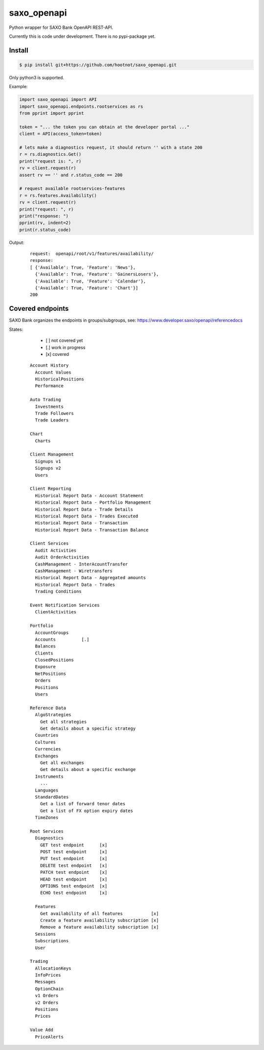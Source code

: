 saxo_openapi
============

Python wrapper for SAXO Bank OpenAPI REST-API.

Currently this is code under development. There is no pypi-package yet.

.. image:: https://coveralls.io/repos/github/hootnot/saxo_openapi/badge.svg?branch=master
   :target: https://coveralls.io/github/hootnot/saxo_openapi?branch=master
   :alt: Coverage


Install
-------

.. code-block:: bash

   $ pip install git+https://github.com/hootnot/saxo_openapi.git

Only python3 is supported.

Example:

.. code-block:: python

   import saxo_openapi import API
   import saxo_openapi.endpoints.rootservices as rs
   from pprint import pprint

   token = "... the token you can obtain at the developer portal ..."
   client = API(access_token=token)

   # lets make a diagnostics request, it should return '' with a state 200
   r = rs.diagnostics.Get()
   print("request is: ", r)
   rv = client.request(r)
   assert rv == '' and r.status_code == 200

   # request available rootservices-features
   r = rs.features.Availability()
   rv = client.request(r)
   print("request: ", r)
   print("response: ")
   pprint(rv, indent=2)
   print(r.status_code)


Output:

 ::

  request:  openapi/root/v1/features/availability/
  response:
  [ {'Available': True, 'Feature': 'News'},
    {'Available': True, 'Feature': 'GainersLosers'},
    {'Available': True, 'Feature': 'Calendar'},
    {'Available': True, 'Feature': 'Chart'}]
  200


Covered endpoints
-----------------

SAXO Bank organizes the endpoints in groups/subgroups, see:
`https://www.developer.saxo/openapi/referencedocs`_


.. _`https://www.developer.saxo/openapi/referencedocs`: https://www.developer.saxo/openapi/referencedocs

States:

  + [ ] not covered yet
  + [.] work in progress
  + [x] covered

 ::

   Account History
     Account Values
     HistoricalPositions
     Performance

   Auto Trading
     Investments
     Trade Followers
     Trade Leaders

   Chart
     Charts

   Client Management
     Signups v1
     Signups v2
     Users

   Client Reporting
     Historical Report Data - Account Statement
     Historical Report Data - Portfolio Management
     Historical Report Data - Trade Details
     Historical Report Data - Trades Executed
     Historical Report Data - Transaction
     Historical Report Data - Transaction Balance

   Client Services
     Audit Activities
     Audit OrderActivities
     CashManagement - InterAcountTransfer
     CashManagement - Wiretransfers
     Historical Report Data - Aggregated amounts
     Historical Report Data - Trades
     Trading Conditions

   Event Notification Services
     ClientActivities

   Portfolio
     AccountGroups
     Accounts          [.]
     Balances
     Clients
     ClosedPositions
     Exposure
     NetPositions
     Orders
     Positions
     Users

   Reference Data
     AlgoStrategies
       Get all strategies
       Get details about a specific strategy
     Countries
     Cultures
     Currencies
     Exchanges
       Get all exchanges
       Get details about a specific exchange
     Instruments
       ...
     Languages
     StandardDates
       Get a list of forward tenor dates
       Get a list of FX option expiry dates
     TimeZones

   Root Services
     Diagnostics
       GET test endpoint      [x]
       POST test endpoint     [x]
       PUT test endpoint      [x]
       DELETE test endpoint   [x]
       PATCH test endpoint    [x]
       HEAD test endpoint     [x]
       OPTIONS test endpoint  [x]
       ECHO test endpoint     [x]

     Features
       Get availability of all features           [x]
       Create a feature availability subscription [x]
       Remove a feature availability subscription [x]
     Sessions
     Subscriptions
     User

   Trading
     AllocationKeys
     InfoPrices
     Messages
     OptionChain
     v1 Orders
     v2 Orders
     Positions
     Prices

   Value Add
     PriceAlerts
